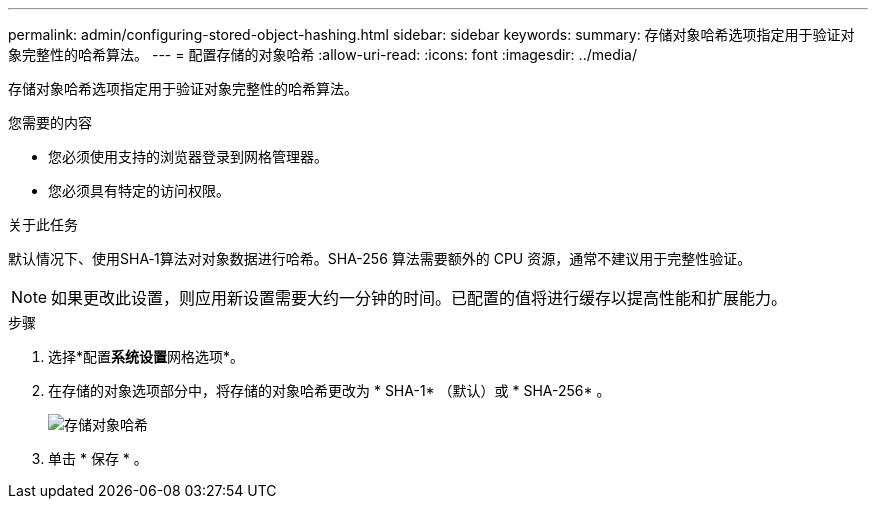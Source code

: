 ---
permalink: admin/configuring-stored-object-hashing.html 
sidebar: sidebar 
keywords:  
summary: 存储对象哈希选项指定用于验证对象完整性的哈希算法。 
---
= 配置存储的对象哈希
:allow-uri-read: 
:icons: font
:imagesdir: ../media/


[role="lead"]
存储对象哈希选项指定用于验证对象完整性的哈希算法。

.您需要的内容
* 您必须使用支持的浏览器登录到网格管理器。
* 您必须具有特定的访问权限。


.关于此任务
默认情况下、使用SHA‐1算法对对象数据进行哈希。SHA-256 算法需要额外的 CPU 资源，通常不建议用于完整性验证。


NOTE: 如果更改此设置，则应用新设置需要大约一分钟的时间。已配置的值将进行缓存以提高性能和扩展能力。

.步骤
. 选择*配置**系统设置**网格选项*。
. 在存储的对象选项部分中，将存储的对象哈希更改为 * SHA-1* （默认）或 * SHA-256* 。
+
image::../media/stored_object_hashing.png[存储对象哈希]

. 单击 * 保存 * 。

